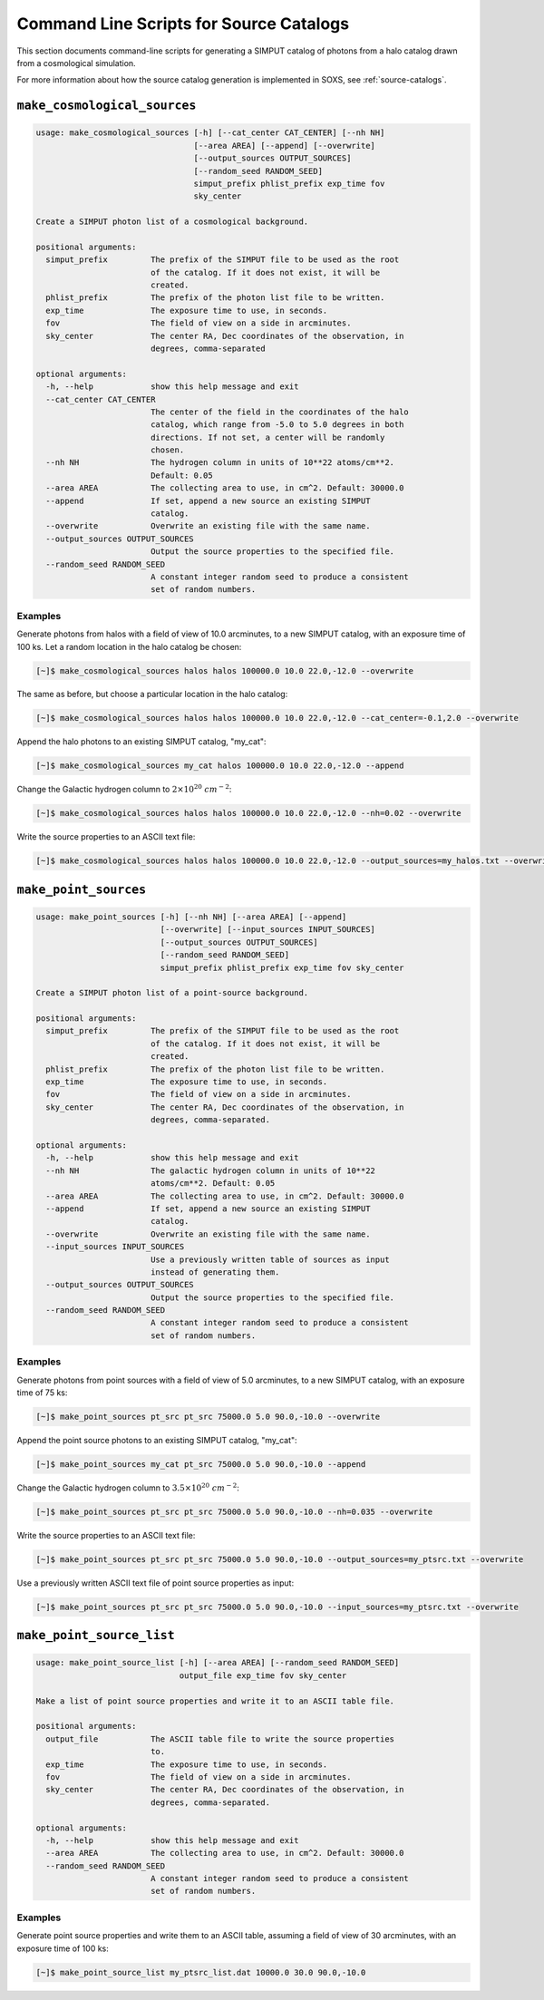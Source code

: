 .. _cmd-source-catalogs:

Command Line Scripts for Source Catalogs
========================================

This section documents command-line scripts for generating a SIMPUT catalog
of photons from a halo catalog drawn from a cosmological simulation. 

For more information about how the source catalog generation is implemented
in SOXS, see :ref:`source-catalogs`. 

``make_cosmological_sources``
-----------------------------

.. code-block:: text

    usage: make_cosmological_sources [-h] [--cat_center CAT_CENTER] [--nh NH]
                                     [--area AREA] [--append] [--overwrite]
                                     [--output_sources OUTPUT_SOURCES]
                                     [--random_seed RANDOM_SEED]
                                     simput_prefix phlist_prefix exp_time fov
                                     sky_center
    
    Create a SIMPUT photon list of a cosmological background.
    
    positional arguments:
      simput_prefix         The prefix of the SIMPUT file to be used as the root
                            of the catalog. If it does not exist, it will be
                            created.
      phlist_prefix         The prefix of the photon list file to be written.
      exp_time              The exposure time to use, in seconds.
      fov                   The field of view on a side in arcminutes.
      sky_center            The center RA, Dec coordinates of the observation, in
                            degrees, comma-separated
    
    optional arguments:
      -h, --help            show this help message and exit
      --cat_center CAT_CENTER
                            The center of the field in the coordinates of the halo
                            catalog, which range from -5.0 to 5.0 degrees in both
                            directions. If not set, a center will be randomly
                            chosen.
      --nh NH               The hydrogen column in units of 10**22 atoms/cm**2.
                            Default: 0.05
      --area AREA           The collecting area to use, in cm^2. Default: 30000.0
      --append              If set, append a new source an existing SIMPUT
                            catalog.
      --overwrite           Overwrite an existing file with the same name.
      --output_sources OUTPUT_SOURCES
                            Output the source properties to the specified file.
      --random_seed RANDOM_SEED
                            A constant integer random seed to produce a consistent
                            set of random numbers.

Examples
++++++++

Generate photons from halos with a field of view of 10.0 arcminutes, to a new SIMPUT
catalog, with an exposure time of 100 ks. Let a random location in the halo catalog
be chosen:

.. code-block:: bash

    [~]$ make_cosmological_sources halos halos 100000.0 10.0 22.0,-12.0 --overwrite

The same as before, but choose a particular location in the halo catalog:

.. code-block:: bash

    [~]$ make_cosmological_sources halos halos 100000.0 10.0 22.0,-12.0 --cat_center=-0.1,2.0 --overwrite

Append the halo photons to an existing SIMPUT catalog, "my_cat":

.. code-block:: bash

    [~]$ make_cosmological_sources my_cat halos 100000.0 10.0 22.0,-12.0 --append

Change the Galactic hydrogen column to :math:`2 \times 10^{20}~cm^{-2}`:

.. code-block:: bash

    [~]$ make_cosmological_sources halos halos 100000.0 10.0 22.0,-12.0 --nh=0.02 --overwrite

Write the source properties to an ASCII text file:

.. code-block:: bash

    [~]$ make_cosmological_sources halos halos 100000.0 10.0 22.0,-12.0 --output_sources=my_halos.txt --overwrite

``make_point_sources``
----------------------

.. code-block:: text

    usage: make_point_sources [-h] [--nh NH] [--area AREA] [--append]
                              [--overwrite] [--input_sources INPUT_SOURCES]
                              [--output_sources OUTPUT_SOURCES]
                              [--random_seed RANDOM_SEED]
                              simput_prefix phlist_prefix exp_time fov sky_center
    
    Create a SIMPUT photon list of a point-source background.
    
    positional arguments:
      simput_prefix         The prefix of the SIMPUT file to be used as the root
                            of the catalog. If it does not exist, it will be
                            created.
      phlist_prefix         The prefix of the photon list file to be written.
      exp_time              The exposure time to use, in seconds.
      fov                   The field of view on a side in arcminutes.
      sky_center            The center RA, Dec coordinates of the observation, in
                            degrees, comma-separated.
    
    optional arguments:
      -h, --help            show this help message and exit
      --nh NH               The galactic hydrogen column in units of 10**22
                            atoms/cm**2. Default: 0.05
      --area AREA           The collecting area to use, in cm^2. Default: 30000.0
      --append              If set, append a new source an existing SIMPUT
                            catalog.
      --overwrite           Overwrite an existing file with the same name.
      --input_sources INPUT_SOURCES
                            Use a previously written table of sources as input
                            instead of generating them.
      --output_sources OUTPUT_SOURCES
                            Output the source properties to the specified file.
      --random_seed RANDOM_SEED
                            A constant integer random seed to produce a consistent
                            set of random numbers.

Examples
++++++++

Generate photons from point sources with a field of view of 5.0 arcminutes, to a new SIMPUT
catalog, with an exposure time of 75 ks:

.. code-block:: bash

    [~]$ make_point_sources pt_src pt_src 75000.0 5.0 90.0,-10.0 --overwrite

Append the point source photons to an existing SIMPUT catalog, "my_cat":

.. code-block:: bash

    [~]$ make_point_sources my_cat pt_src 75000.0 5.0 90.0,-10.0 --append

Change the Galactic hydrogen column to :math:`3.5 \times 10^{20}~cm^{-2}`:

.. code-block:: bash

    [~]$ make_point_sources pt_src pt_src 75000.0 5.0 90.0,-10.0 --nh=0.035 --overwrite

Write the source properties to an ASCII text file:

.. code-block:: bash

    [~]$ make_point_sources pt_src pt_src 75000.0 5.0 90.0,-10.0 --output_sources=my_ptsrc.txt --overwrite

Use a previously written ASCII text file of point source properties as input:

.. code-block:: bash
        
    [~]$ make_point_sources pt_src pt_src 75000.0 5.0 90.0,-10.0 --input_sources=my_ptsrc.txt --overwrite

``make_point_source_list``
--------------------------

.. code-block:: text

    usage: make_point_source_list [-h] [--area AREA] [--random_seed RANDOM_SEED]
                                  output_file exp_time fov sky_center
    
    Make a list of point source properties and write it to an ASCII table file.
    
    positional arguments:
      output_file           The ASCII table file to write the source properties
                            to.
      exp_time              The exposure time to use, in seconds.
      fov                   The field of view on a side in arcminutes.
      sky_center            The center RA, Dec coordinates of the observation, in
                            degrees, comma-separated.
    
    optional arguments:
      -h, --help            show this help message and exit
      --area AREA           The collecting area to use, in cm^2. Default: 30000.0
      --random_seed RANDOM_SEED
                            A constant integer random seed to produce a consistent
                            set of random numbers.

Examples
++++++++

Generate point source properties and write them to an ASCII table, assuming a field
of view of 30 arcminutes, with an exposure time of 100 ks:

.. code-block:: bash

    [~]$ make_point_source_list my_ptsrc_list.dat 10000.0 30.0 90.0,-10.0
